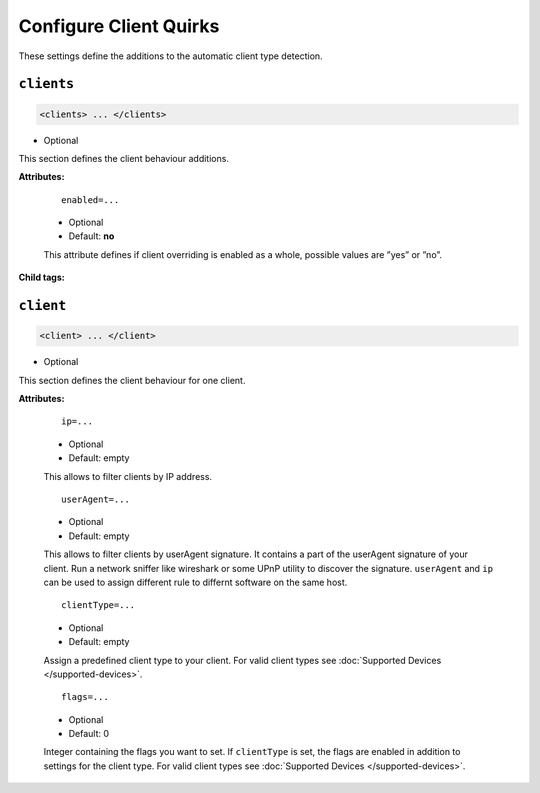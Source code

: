 .. index:: Client Configuration

Configure Client Quirks
=======================

These settings define the additions to the automatic client type detection.

``clients``
~~~~~~~~~~

.. code-block:: xml

    <clients> ... </clients>

* Optional

This section defines the client behaviour additions.

**Attributes:**

    ::

        enabled=...

    * Optional
    * Default: **no**

    This attribute defines if client overriding is enabled as a whole, possible values are ”yes” or ”no”.

**Child tags:**

``client``
~~~~~~~~~~

.. code-block:: xml

    <client> ... </client>

* Optional

This section defines the client behaviour for one client.

**Attributes:**

    ::

        ip=...
    
    * Optional
    * Default: empty
    
    This allows to filter clients by IP address.

    ::
    
        userAgent=...

    * Optional
    * Default: empty
    
    This allows to filter clients by userAgent signature. It contains a part of the userAgent signature of your client. 
    Run a network sniffer like wireshark or some UPnP utility to discover the signature. 
    ``userAgent`` and ``ip`` can be used to assign different rule to differnt software on the same host.

    ::
    
        clientType=...

    * Optional
    * Default: empty
    
    Assign a predefined client type to your client. For valid client types see :doc:`Supported Devices </supported-devices>`.

    ::
    
        flags=...

    * Optional
    * Default: 0
    
    Integer containing the flags you want to set. If ``clientType`` is set, the flags are enabled in addition to settings for the client type.
    For valid client types see :doc:`Supported Devices </supported-devices>`.
